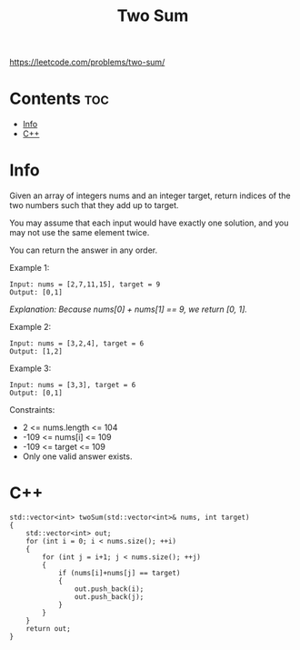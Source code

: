 #+title: Two Sum

https://leetcode.com/problems/two-sum/

* Contents :toc:
- [[#info][Info]]
- [[#c][C++]]

* Info

Given an array of integers nums and an integer target, return indices of the two numbers such that they add up to target.

You may assume that each input would have exactly one solution, and you may not use the same element twice.

You can return the answer in any order.

Example 1:

#+begin_src
Input: nums = [2,7,11,15], target = 9
Output: [0,1]
#+end_src

/Explanation: Because nums[0] + nums[1] == 9, we return [0, 1]./

Example 2:

#+begin_src
Input: nums = [3,2,4], target = 6
Output: [1,2]
#+end_src

Example 3:

#+begin_src
Input: nums = [3,3], target = 6
Output: [0,1]
#+end_src

Constraints:
- 2 <= nums.length <= 104
- -109 <= nums[i] <= 109
- -109 <= target <= 109
- Only one valid answer exists.

* C++

#+begin_src C++
std::vector<int> twoSum(std::vector<int>& nums, int target)
{
    std::vector<int> out;
    for (int i = 0; i < nums.size(); ++i)
    {
        for (int j = i+1; j < nums.size(); ++j)
        {
            if (nums[i]+nums[j] == target)
            {
                out.push_back(i);
                out.push_back(j);
            }
        }
    }
    return out;
}
#+end_src
